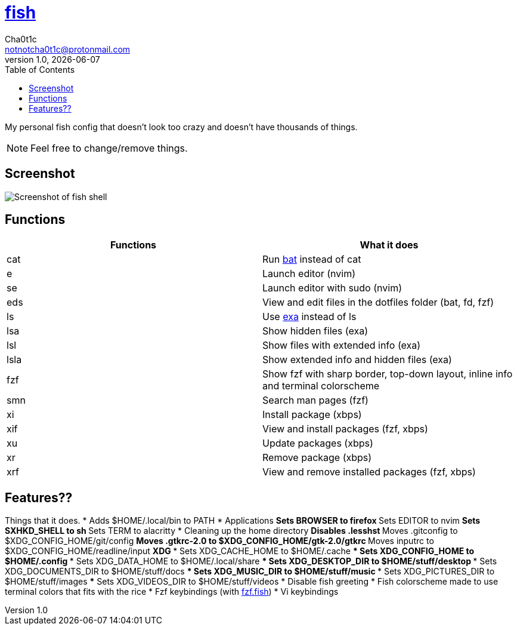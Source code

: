 = https://fishshell.com[fish]
Cha0t1c <notnotcha0t1c@protonmail.com>
v1.0, {docdate}
:toc:

My personal fish config that doesn't look too crazy and doesn't have thousands of things.

NOTE: Feel free to change/remove things.

== Screenshot
image::../../.images/fish.png[Screenshot of fish shell]

== Functions
|===
|Functions|What it does

|cat
|Run https://github.com/sharkdp/bat[bat] instead of cat

|e
|Launch editor (nvim)

|se
|Launch editor with sudo (nvim)

|eds
|View and edit files in the dotfiles folder (bat, fd, fzf)

|ls
|Use https://github.com/ogham/exa[exa] instead of ls

|lsa
|Show hidden files (exa)

|lsl
|Show files with extended info (exa)

|lsla
|Show extended info and hidden files (exa)

|fzf
|Show fzf with sharp border, top-down layout, inline info and terminal colorscheme

|smn
|Search man pages (fzf)

|xi
|Install package (xbps)

|xif
|View and install packages (fzf, xbps)

|xu
|Update packages (xbps)

|xr
|Remove package (xbps)

|xrf
|View and remove installed packages (fzf, xbps)

|===

== Features??
Things that it does.
* Adds $HOME/.local/bin to PATH
* Applications
** Sets BROWSER to firefox
** Sets EDITOR to nvim
** Sets SXHKD_SHELL to sh
** Sets TERM to alacritty
* Cleaning up the home directory
** Disables .lesshst
** Moves .gitconfig to $XDG_CONFIG_HOME/git/config
** Moves .gtkrc-2.0 to $XDG_CONFIG_HOME/gtk-2.0/gtkrc
** Moves inputrc to $XDG_CONFIG_HOME/readline/input
** XDG
*** Sets XDG_CACHE_HOME to $HOME/.cache
*** Sets XDG_CONFIG_HOME to $HOME/.config
*** Sets XDG_DATA_HOME to $HOME/.local/share
*** Sets XDG_DESKTOP_DIR to $HOME/stuff/desktop
*** Sets XDG_DOCUMENTS_DIR to $HOME/stuff/docs
*** Sets XDG_MUSIC_DIR to $HOME/stuff/music
*** Sets XDG_PICTURES_DIR to $HOME/stuff/images
*** Sets XDG_VIDEOS_DIR to $HOME/stuff/videos
* Disable fish greeting
* Fish colorscheme made to use terminal colors that fits with the rice
* Fzf keybindings (with https://github.com/PatrickF1[fzf.fish])
* Vi keybindings
